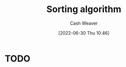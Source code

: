:PROPERTIES:
:ID:       093fae33-1843-4271-b7cd-336553b9aac9
:END:
#+title: Sorting algorithm
#+author: Cash Weaver
#+date: [2022-06-30 Thu 10:46]
#+filetags: :concept:
* TODO
* Anki :noexport:
:PROPERTIES:
:ANKI_DECK: Default
:END:
